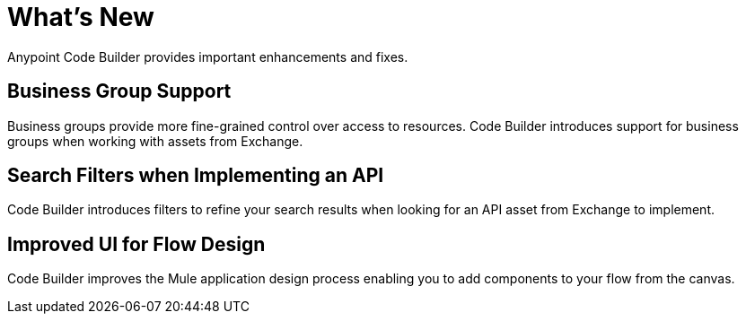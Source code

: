 = What's New

Anypoint Code Builder provides important enhancements and fixes.

// Upgrade your webIDE instance to benefit from all the improvements in this version

== Business Group Support

Business groups provide more fine-grained control over access to resources. Code Builder introduces support for business groups when working with assets from Exchange.

== Search Filters when Implementing an API

Code Builder introduces filters to refine your search results when looking for an API asset from Exchange to implement.

== Improved UI for Flow Design

Code Builder improves the Mule application design process enabling you to add components to your flow from the canvas.
